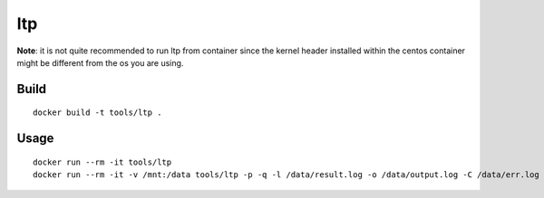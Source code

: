 ltp
====

**Note**: it is not quite recommended to run ltp from container since the kernel header installed within the centos container might be different from the os you are using.

Build
-------

::

  docker build -t tools/ltp .

Usage
------

::

  docker run --rm -it tools/ltp
  docker run --rm -it -v /mnt:/data tools/ltp -p -q -l /data/result.log -o /data/output.log -C /data/err.log -d /data

